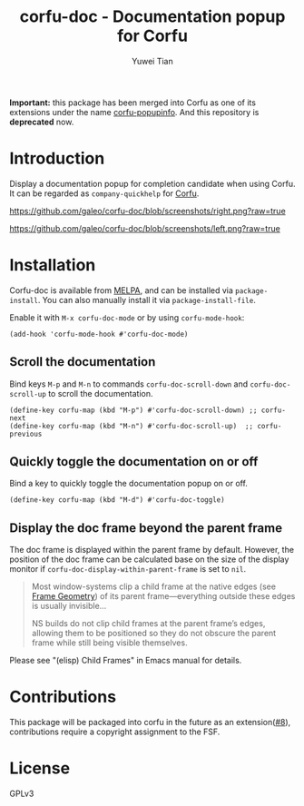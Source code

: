 #+TITLE: corfu-doc - Documentation popup for Corfu
#+AUTHOR: Yuwei Tian

*Important:* this package has been merged into Corfu as one of its extensions under the name [[https://github.com/minad/corfu/blob/main/extensions/corfu-popupinfo.el][corfu-popupinfo]]. And this repository is *deprecated* now.

* Introduction

Display a documentation popup for completion candidate when using Corfu.
It can be regarded as =company-quickhelp= for [[https://github.com/minad/corfu][Corfu]].

[[https://github.com/galeo/corfu-doc/blob/screenshots/right.png?raw=true]]

[[https://github.com/galeo/corfu-doc/blob/screenshots/left.png?raw=true]]

* Installation

Corfu-doc is available from [[https://melpa.org/#/corfu-doc][MELPA]], and can be
installed via =package-install=. You can also manually install it via
=package-install-file=.

Enable it with =M-x corfu-doc-mode= or by using =corfu-mode-hook=:

#+begin_src elisp
(add-hook 'corfu-mode-hook #'corfu-doc-mode)
#+end_src

** Scroll the documentation

Bind keys =M-p= and =M-n= to commands =corfu-doc-scroll-down= and
=corfu-doc-scroll-up= to scroll the documentation.

#+begin_src elisp
(define-key corfu-map (kbd "M-p") #'corfu-doc-scroll-down) ;; corfu-next
(define-key corfu-map (kbd "M-n") #'corfu-doc-scroll-up)  ;; corfu-previous
#+end_src

** Quickly toggle the documentation on or off

Bind a key to quickly toggle the documentation popup on or off.

#+begin_src elisp
(define-key corfu-map (kbd "M-d") #'corfu-doc-toggle)
#+end_src

** Display the doc frame beyond the parent frame

The doc frame is displayed within the parent frame by default.
However, the position of the doc frame can be calculated base on the size of
the display monitor if =corfu-doc-display-within-parent-frame= is set to =nil=.

#+begin_quote
Most window-systems clip a child frame at the native edges (see [[https://www.gnu.org/software/emacs/manual/html_node/elisp/Frame-Geometry.html][Frame Geometry]])
of its parent frame—everything outside these edges
is usually invisible...

NS builds do not clip child frames at the parent frame’s edges,
allowing them to be positioned so they do not obscure the parent frame while
still being visible themselves.
#+end_quote

Please see "(elisp) Child Frames" in Emacs manual for details.

* Contributions

This package will be packaged into corfu in the future as an
extension([[https://github.com/galeo/corfu-doc/issues/8][#8]]),
contributions require a copyright assignment to the FSF.

* License

GPLv3
